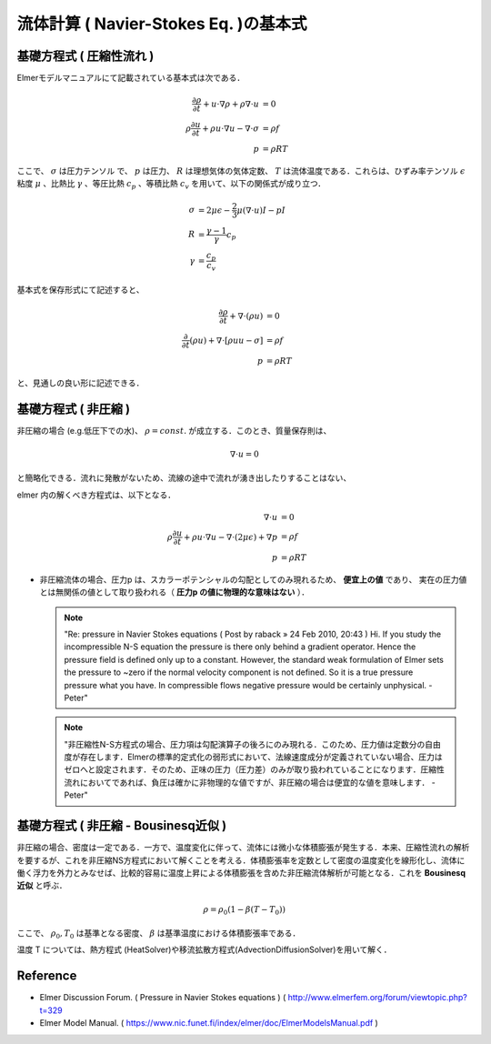 ##############################################################
流体計算 ( Navier-Stokes Eq. )の基本式
##############################################################

=========================================================
基礎方程式 ( 圧縮性流れ )
=========================================================

Elmerモデルマニュアルにて記載されている基本式は次である．

.. math::

   \dfrac{ \partial \rho }{ \partial t } + u \cdot \nabla \rho + \rho \nabla \cdot u &= 0 \\
   \rho \dfrac{ \partial u }{ \partial t } + \rho u \cdot \nabla u - \nabla \cdot \sigma &= \rho f \\
   p &= \rho RT

   
ここで、 :math:`\sigma` は圧力テンソル で、 :math:`p` は圧力、 :math:`R` は理想気体の気体定数、 :math:`T` は流体温度である．これらは、ひずみ率テンソル :math:`\epsilon` 粘度 :math:`\mu` 、比熱比 :math:`\gamma` 、等圧比熱 :math:`c_p` 、等積比熱 :math:`c_v` を用いて、以下の関係式が成り立つ．

.. math::

   \sigma &= 2 \mu \epsilon - \dfrac{2}{3} \mu ( \nabla \cdot u ) I - p I \\
   R &= \dfrac{ \gamma - 1 }{ \gamma } c_p \\
   \gamma &= \dfrac{ c_p }{ c_v }


基本式を保存形式にて記述すると、

.. math::
   
   \dfrac{ \partial \rho }{ \partial t } + \nabla \cdot ( \rho u ) &= 0 \\
   \dfrac{ \partial }{ \partial t } ( \rho u ) + \nabla \cdot \left[ \rho u u - \sigma \right] &= \rho f \\
   p &= \rho RT


と、見通しの良い形に記述できる．


=========================================================
基礎方程式 ( 非圧縮 )
=========================================================

非圧縮の場合 (e.g.低圧下での水)、 :math:`\rho=const.` が成立する．このとき、質量保存則は、

.. math::

   \nabla \cdot u = 0


と簡略化できる．流れに発散がないため、流線の途中で流れが湧き出したりすることはない、

elmer 内の解くべき方程式は、以下となる．


.. math::

   \nabla \cdot u &= 0 \\
   \rho \dfrac{ \partial u }{ \partial t } + \rho u \cdot \nabla u - \nabla \cdot ( 2 \mu \epsilon ) + \nabla p &= \rho f \\
   p &= \rho RT


* 非圧縮流体の場合、圧力p は、スカラーポテンシャルの勾配としてのみ現れるため、 **便宜上の値** であり、 実在の圧力値とは無関係の値として取り扱われる（ **圧力p の値に物理的な意味はない** ）．

  .. note::

     "Re: pressure in Navier Stokes equations ( Post by raback » 24 Feb 2010, 20:43 )
     Hi. If you study the incompressible N-S equation the pressure is there only behind a gradient operator. Hence the pressure field is defined only up to a constant. However, the standard weak formulation of Elmer sets the pressure to ~zero if the normal velocity component is not defined. So it is a true pressure pressure what you have. In compressible flows negative pressure would be certainly unphysical. -Peter"

     
  .. note::
     
     "非圧縮性N-S方程式の場合、圧力項は勾配演算子の後ろにのみ現れる．このため、圧力値は定数分の自由度が存在します．Elmerの標準的定式化の弱形式において、法線速度成分が定義されていない場合、圧力はゼロへと設定されます．そのため、正味の圧力（圧力差）のみが取り扱われていることになります．圧縮性流れにおいてであれば、負圧は確かに非物理的な値ですが、非圧縮の場合は便宜的な値を意味します． -Peter"

     
=========================================================
基礎方程式 ( 非圧縮 - Bousinesq近似 )
=========================================================

非圧縮の場合、密度は一定である．一方で、温度変化に伴って、流体には微小な体積膨張が発生する．本来、圧縮性流れの解析を要するが、これを非圧縮NS方程式において解くことを考える．体積膨張率を定数として密度の温度変化を線形化し、流体に働く浮力を外力とみなせば、比較的容易に温度上昇による体積膨張を含めた非圧縮流体解析が可能となる．これを **Bousinesq近似** と呼ぶ．

.. math::

   \rho = \rho_0 ( 1 - \beta (T-T_0) )

   
ここで、 :math:`\rho_0, T_0` は基準となる密度、 :math:`\beta` は基準温度における体積膨張率である．

温度 T については、熱方程式 (HeatSolver)や移流拡散方程式(AdvectionDiffusionSolver)を用いて解く．




=========================================================
Reference
=========================================================

* Elmer Discussion Forum. ( Pressure in Navier Stokes equations ) ( http://www.elmerfem.org/forum/viewtopic.php?t=329

* Elmer Model Manual. ( https://www.nic.funet.fi/index/elmer/doc/ElmerModelsManual.pdf ) 
